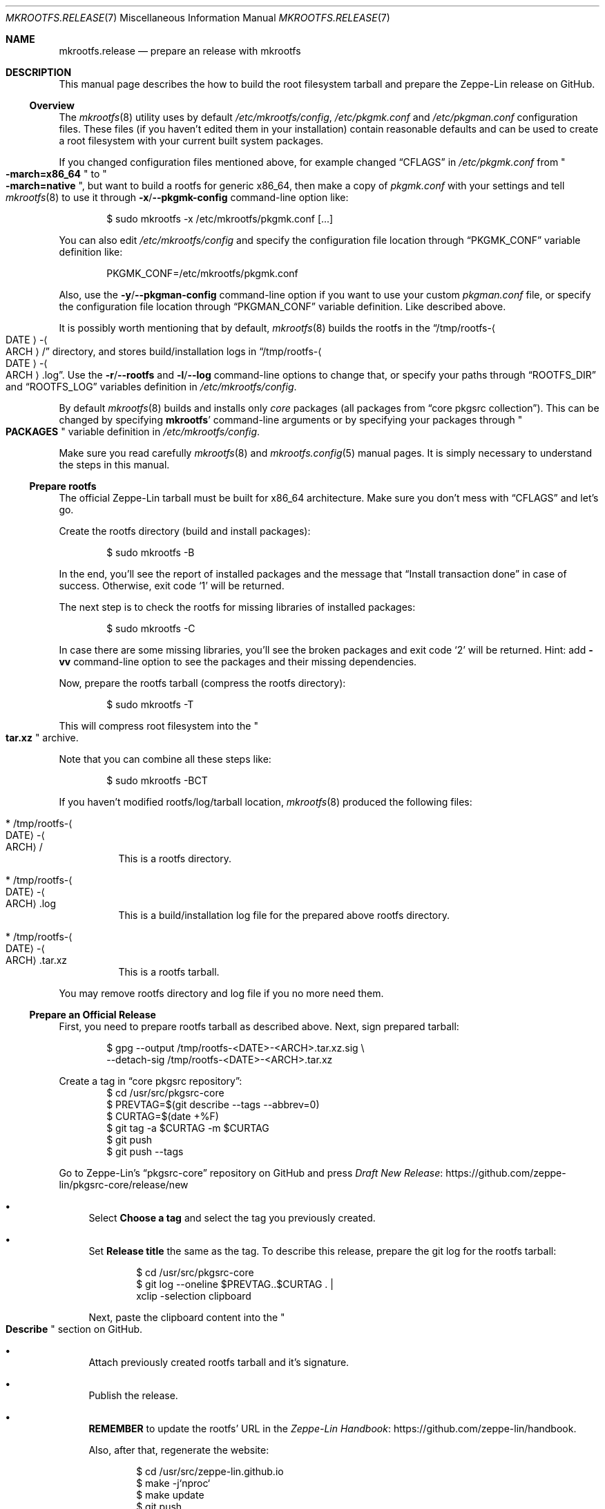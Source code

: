 .\" mkrootfs.release(7) manual page
.\" See COPYING and COPYRIGHT files for corresponding information.
.Dd September 4, 2023
.Dt MKROOTFS.RELEASE 7
.Os
.\" ==================================================================
.Sh NAME
.Nm mkrootfs.release
.Nd prepare an release with mkrootfs
.\" ==================================================================
.Sh DESCRIPTION
This manual page describes the how to build the root filesystem
tarball and prepare the Zeppe-Lin release on GitHub.
.\" ------------------------------------------------------------------
.Ss Overview
The
.Xr mkrootfs 8
utility uses by default
.Pa /etc/mkrootfs/config ,
.Pa /etc/pkgmk.conf
and
.Pa /etc/pkgman.conf
configuration files.
These files (if you haven't edited them in your installation)
contain reasonable defaults and can be used to create a root
filesystem with your current built system packages.
.Pp
If you changed configuration files mentioned above, for example changed
.Dq CFLAGS
in
.Pa /etc/pkgmk.conf
from
.Qo Li -march=x86_64 Qc
to
.Qo Li -march=native Qc ,
but want to build a rootfs for generic x86_64, then make a copy of
.Pa pkgmk.conf
with your settings and tell
.Xr mkrootfs 8
to use it through
.Fl x Ns / Ns Fl -pkgmk-config
command-line option like:
.Bd -literal -offset indent
$ sudo mkrootfs -x /etc/mkrootfs/pkgmk.conf [...]
.Ed
.Pp
You can also edit
.Pa /etc/mkrootfs/config
and specify the configuration file location through
.Dq PKGMK_CONF
variable definition like:
.Bd -literal -offset indent
PKGMK_CONF=/etc/mkrootfs/pkgmk.conf
.Ed
.Pp
Also, use the
.Fl y Ns / Ns Fl -pkgman-config
command-line option if you want to use your custom
.Pa pkgman.conf
file, or specify the configuration file location through
.Dq PKGMAN_CONF
variable definition.
Like described above.
.Pp
It is possibly worth mentioning that by default,
.Xr mkrootfs 8
builds the rootfs in the
.Dq /tmp/rootfs- Ns Ao DATE Ac Ns - Ns Ao ARCH Ac Ns /
directory, and stores build/installation logs in
.Dq /tmp/rootfs- Ns Ao DATE Ac Ns - Ns Ao ARCH Ac Ns .log .
Use the
.Fl r Ns / Ns Fl -rootfs
and
.Fl l Ns / Ns Fl -log
command-line options to change that, or specify your paths through
.Dq ROOTFS_DIR
and
.Dq ROOTFS_LOG
variables definition in
.Pa /etc/mkrootfs/config .
.Pp
By default
.Xr mkrootfs 8
builds and installs only
.Em core
packages
.Pq all packages from Dq core pkgsrc collection .
This can be changed by specifying
.Sy mkrootfs Ns '
command-line arguments or by specifying your packages through
.Qo Li PACKAGES Qc
variable definition in
.Pa /etc/mkrootfs/config .
.Pp
Make sure you read carefully
.Xr mkrootfs 8
and
.Xr mkrootfs.config 5
manual pages.
It is simply necessary to understand the steps in this manual.
.\" ------------------------------------------------------------------
.Ss Prepare rootfs
The official Zeppe-Lin tarball must be built for x86_64 architecture.
Make sure you don't mess with
.Dq CFLAGS
and let's go.
.Pp
Create the rootfs directory (build and install packages):
.Bd -literal -offset indent
$ sudo mkrootfs -B
.Ed
.Pp
In the end, you'll see the report of installed packages and the
message that
.Dq Install transaction done
in case of success.
Otherwise, exit code
.Ql 1
will be returned.
.Pp
The next step is to check the rootfs for missing libraries of
installed packages:
.Bd -literal -offset indent
$ sudo mkrootfs -C
.Ed
.Pp
In case there are some missing libraries, you'll see the broken
packages and exit code
.Ql 2
will be returned.
Hint: add
.Fl vv
command-line option to see the packages and their missing
dependencies.
.Pp
Now, prepare the rootfs tarball (compress the rootfs directory):
.Bd -literal -offset indent
$ sudo mkrootfs -T
.Ed
.Pp
This will compress root filesystem into the
.Qo Li tar.xz Qc
archive.
.Pp
Note that you can combine all these steps like:
.Bd -literal -offset indent
$ sudo mkrootfs -BCT
.Ed
.Pp
If you haven't modified rootfs/log/tarball location,
.Xr mkrootfs 8
produced the following files:
.Bl -tag -width Ds
.It \&* /tmp/rootfs- Ns Ao DATE Ac Ns - Ns Ao ARCH Ac Ns /
This is a rootfs directory.
.It \&* /tmp/rootfs- Ns Ao DATE Ac Ns - Ns Ao ARCH Ac Ns .log
This is a build/installation log file for the prepared above rootfs
directory.
.It \&* /tmp/rootfs- Ns Ao DATE Ac Ns - Ns Ao ARCH Ac Ns .tar.xz
This is a rootfs tarball.
.El
.Pp
You may remove rootfs directory and log file if you no more need them.
.\" ------------------------------------------------------------------
.Ss Prepare an Official Release
First, you need to prepare rootfs tarball as described above.
Next, sign prepared tarball:
.Bd -literal -offset indent
$ gpg --output /tmp/rootfs-<DATE>-<ARCH>.tar.xz.sig \e
      --detach-sig /tmp/rootfs-<DATE>-<ARCH>.tar.xz
.Ed
.Pp
Create a tag in
.Dq core pkgsrc repository :
.Bd -literal -offset indent -compact
$ cd /usr/src/pkgsrc-core
$ PREVTAG=$(git describe --tags --abbrev=0)
$ CURTAG=$(date +%F)
$ git tag -a $CURTAG -m $CURTAG
$ git push
$ git push --tags
.Ed
.Pp
Go to Zeppe-Lin's
.Dq pkgsrc-core
repository on GitHub and press
.Lk https://github.com/zeppe-lin/pkgsrc-core/release/new \
Draft New Release
.Bl -bullet
.It
Select
.Sy Choose a tag
and select the tag you previously created.
.It
Set
.Sy Release title
the same as the tag.
To describe this release, prepare the git log for the rootfs tarball:
.Bd -literal -offset indent
$ cd /usr/src/pkgsrc-core
$ git log --oneline $PREVTAG..$CURTAG . |
    xclip -selection clipboard
.Ed
.Pp
Next, paste the clipboard content into the
.Qo Li Describe Qc
section on GitHub.
.It
Attach previously created rootfs tarball and it's signature.
.It
Publish the release.
.It
.Sy REMEMBER
to update the rootfs' URL in the
.Lk https://github.com/zeppe-lin/handbook Zeppe-Lin Handbook .
.Pp
Also, after that, regenerate the website:
.Bd -literal -offset indent
$ cd /usr/src/zeppe-lin.github.io
$ make -j`nproc`
$ make update
$ git push
.Ed
.El
That's it.
.\" ==================================================================
.Sh SEE ALSO
.Xr mkrootfs.config 5 ,
.Xr mkrootfs 8
.\" vim: cc=72 tw=70
.\" End of file.
